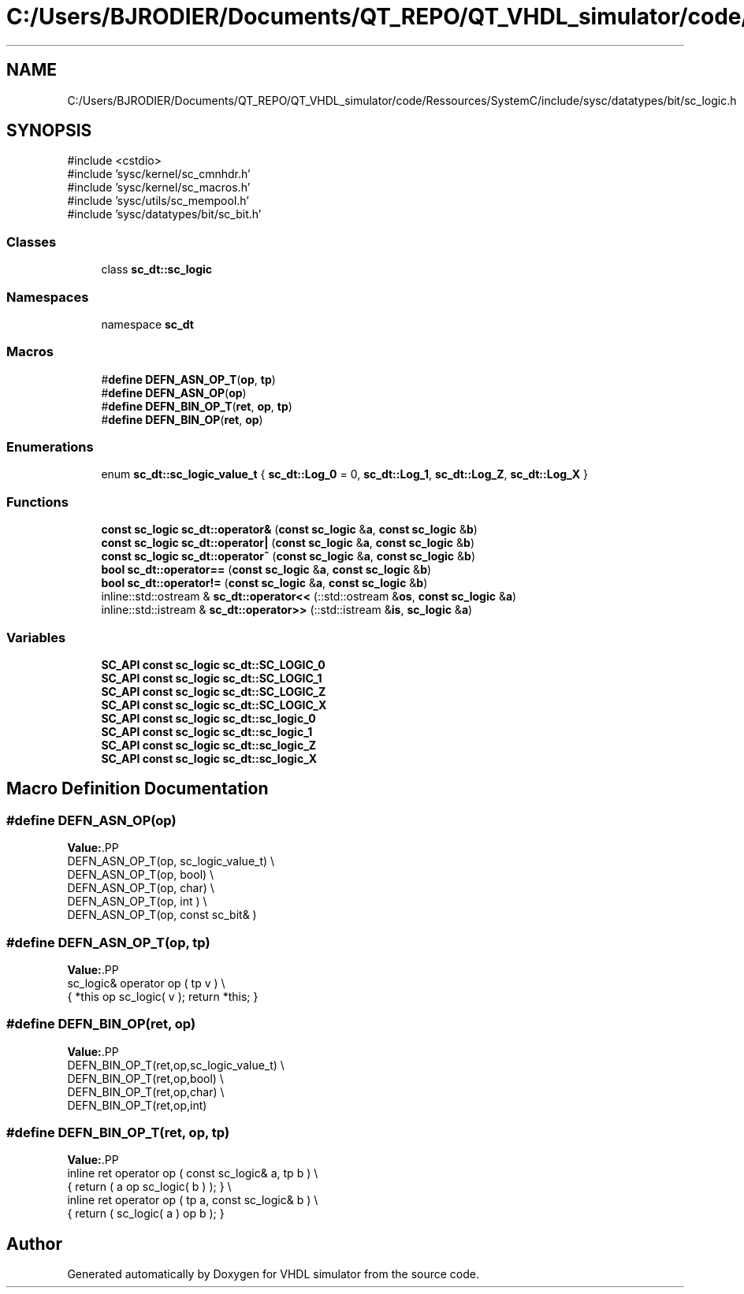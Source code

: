 .TH "C:/Users/BJRODIER/Documents/QT_REPO/QT_VHDL_simulator/code/Ressources/SystemC/include/sysc/datatypes/bit/sc_logic.h" 3 "VHDL simulator" \" -*- nroff -*-
.ad l
.nh
.SH NAME
C:/Users/BJRODIER/Documents/QT_REPO/QT_VHDL_simulator/code/Ressources/SystemC/include/sysc/datatypes/bit/sc_logic.h
.SH SYNOPSIS
.br
.PP
\fR#include <cstdio>\fP
.br
\fR#include 'sysc/kernel/sc_cmnhdr\&.h'\fP
.br
\fR#include 'sysc/kernel/sc_macros\&.h'\fP
.br
\fR#include 'sysc/utils/sc_mempool\&.h'\fP
.br
\fR#include 'sysc/datatypes/bit/sc_bit\&.h'\fP
.br

.SS "Classes"

.in +1c
.ti -1c
.RI "class \fBsc_dt::sc_logic\fP"
.br
.in -1c
.SS "Namespaces"

.in +1c
.ti -1c
.RI "namespace \fBsc_dt\fP"
.br
.in -1c
.SS "Macros"

.in +1c
.ti -1c
.RI "#\fBdefine\fP \fBDEFN_ASN_OP_T\fP(\fBop\fP,  \fBtp\fP)"
.br
.ti -1c
.RI "#\fBdefine\fP \fBDEFN_ASN_OP\fP(\fBop\fP)"
.br
.ti -1c
.RI "#\fBdefine\fP \fBDEFN_BIN_OP_T\fP(\fBret\fP,  \fBop\fP,  \fBtp\fP)"
.br
.ti -1c
.RI "#\fBdefine\fP \fBDEFN_BIN_OP\fP(\fBret\fP,  \fBop\fP)"
.br
.in -1c
.SS "Enumerations"

.in +1c
.ti -1c
.RI "enum \fBsc_dt::sc_logic_value_t\fP { \fBsc_dt::Log_0\fP = 0, \fBsc_dt::Log_1\fP, \fBsc_dt::Log_Z\fP, \fBsc_dt::Log_X\fP }"
.br
.in -1c
.SS "Functions"

.in +1c
.ti -1c
.RI "\fBconst\fP \fBsc_logic\fP \fBsc_dt::operator&\fP (\fBconst\fP \fBsc_logic\fP &\fBa\fP, \fBconst\fP \fBsc_logic\fP &\fBb\fP)"
.br
.ti -1c
.RI "\fBconst\fP \fBsc_logic\fP \fBsc_dt::operator|\fP (\fBconst\fP \fBsc_logic\fP &\fBa\fP, \fBconst\fP \fBsc_logic\fP &\fBb\fP)"
.br
.ti -1c
.RI "\fBconst\fP \fBsc_logic\fP \fBsc_dt::operator^\fP (\fBconst\fP \fBsc_logic\fP &\fBa\fP, \fBconst\fP \fBsc_logic\fP &\fBb\fP)"
.br
.ti -1c
.RI "\fBbool\fP \fBsc_dt::operator==\fP (\fBconst\fP \fBsc_logic\fP &\fBa\fP, \fBconst\fP \fBsc_logic\fP &\fBb\fP)"
.br
.ti -1c
.RI "\fBbool\fP \fBsc_dt::operator!=\fP (\fBconst\fP \fBsc_logic\fP &\fBa\fP, \fBconst\fP \fBsc_logic\fP &\fBb\fP)"
.br
.ti -1c
.RI "inline::std::ostream & \fBsc_dt::operator<<\fP (::std::ostream &\fBos\fP, \fBconst\fP \fBsc_logic\fP &\fBa\fP)"
.br
.ti -1c
.RI "inline::std::istream & \fBsc_dt::operator>>\fP (::std::istream &\fBis\fP, \fBsc_logic\fP &\fBa\fP)"
.br
.in -1c
.SS "Variables"

.in +1c
.ti -1c
.RI "\fBSC_API\fP \fBconst\fP \fBsc_logic\fP \fBsc_dt::SC_LOGIC_0\fP"
.br
.ti -1c
.RI "\fBSC_API\fP \fBconst\fP \fBsc_logic\fP \fBsc_dt::SC_LOGIC_1\fP"
.br
.ti -1c
.RI "\fBSC_API\fP \fBconst\fP \fBsc_logic\fP \fBsc_dt::SC_LOGIC_Z\fP"
.br
.ti -1c
.RI "\fBSC_API\fP \fBconst\fP \fBsc_logic\fP \fBsc_dt::SC_LOGIC_X\fP"
.br
.ti -1c
.RI "\fBSC_API\fP \fBconst\fP \fBsc_logic\fP \fBsc_dt::sc_logic_0\fP"
.br
.ti -1c
.RI "\fBSC_API\fP \fBconst\fP \fBsc_logic\fP \fBsc_dt::sc_logic_1\fP"
.br
.ti -1c
.RI "\fBSC_API\fP \fBconst\fP \fBsc_logic\fP \fBsc_dt::sc_logic_Z\fP"
.br
.ti -1c
.RI "\fBSC_API\fP \fBconst\fP \fBsc_logic\fP \fBsc_dt::sc_logic_X\fP"
.br
.in -1c
.SH "Macro Definition Documentation"
.PP 
.SS "#\fBdefine\fP DEFN_ASN_OP(\fBop\fP)"
\fBValue:\fP.PP
.nf
    DEFN_ASN_OP_T(op, sc_logic_value_t)            \\
    DEFN_ASN_OP_T(op, bool)                        \\
    DEFN_ASN_OP_T(op, char)                        \\
    DEFN_ASN_OP_T(op, int )                        \\
    DEFN_ASN_OP_T(op, const sc_bit& )
.fi

.SS "#\fBdefine\fP DEFN_ASN_OP_T(\fBop\fP, \fBtp\fP)"
\fBValue:\fP.PP
.nf
    sc_logic& operator op ( tp v )                 \\
        { *this op sc_logic( v ); return *this; }
.fi

.SS "#\fBdefine\fP DEFN_BIN_OP(\fBret\fP, \fBop\fP)"
\fBValue:\fP.PP
.nf
    DEFN_BIN_OP_T(ret,op,sc_logic_value_t)             \\
    DEFN_BIN_OP_T(ret,op,bool)                         \\
    DEFN_BIN_OP_T(ret,op,char)                         \\
    DEFN_BIN_OP_T(ret,op,int)
.fi

.SS "#\fBdefine\fP DEFN_BIN_OP_T(\fBret\fP, \fBop\fP, \fBtp\fP)"
\fBValue:\fP.PP
.nf
    inline ret operator op ( const sc_logic& a, tp b ) \\
        { return ( a op sc_logic( b ) ); }             \\
    inline ret operator op ( tp a, const sc_logic& b ) \\
        { return ( sc_logic( a ) op b ); }
.fi

.SH "Author"
.PP 
Generated automatically by Doxygen for VHDL simulator from the source code\&.
